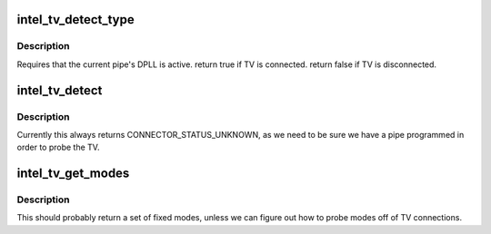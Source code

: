 .. -*- coding: utf-8; mode: rst -*-
.. src-file: drivers/gpu/drm/i915/intel_tv.c

.. _`intel_tv_detect_type`:

intel_tv_detect_type
====================

.. c:function:: int intel_tv_detect_type(struct intel_tv *intel_tv, struct drm_connector *connector)

    :param struct intel_tv \*intel_tv:
        *undescribed*

    :param struct drm_connector \*connector:
        *undescribed*

.. _`intel_tv_detect_type.description`:

Description
-----------

Requires that the current pipe's DPLL is active.
\return true if TV is connected.
\return false if TV is disconnected.

.. _`intel_tv_detect`:

intel_tv_detect
===============

.. c:function:: enum drm_connector_status intel_tv_detect(struct drm_connector *connector, bool force)

    :param struct drm_connector \*connector:
        *undescribed*

    :param bool force:
        *undescribed*

.. _`intel_tv_detect.description`:

Description
-----------

Currently this always returns CONNECTOR_STATUS_UNKNOWN, as we need to be sure
we have a pipe programmed in order to probe the TV.

.. _`intel_tv_get_modes`:

intel_tv_get_modes
==================

.. c:function:: int intel_tv_get_modes(struct drm_connector *connector)

    :param struct drm_connector \*connector:
        *undescribed*

.. _`intel_tv_get_modes.description`:

Description
-----------

This should probably return a set of fixed modes, unless we can figure out
how to probe modes off of TV connections.

.. This file was automatic generated / don't edit.

